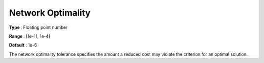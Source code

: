 .. _CPLEX_-_Network_Optimality:


Network Optimality
==================



**Type** :	Floating point number	

**Range** :	[1e-11, 1e-4]	

**Default** :	1e-6	



The network optimality tolerance specifies the amount a reduced cost may violate the criterion for an optimal solution.



